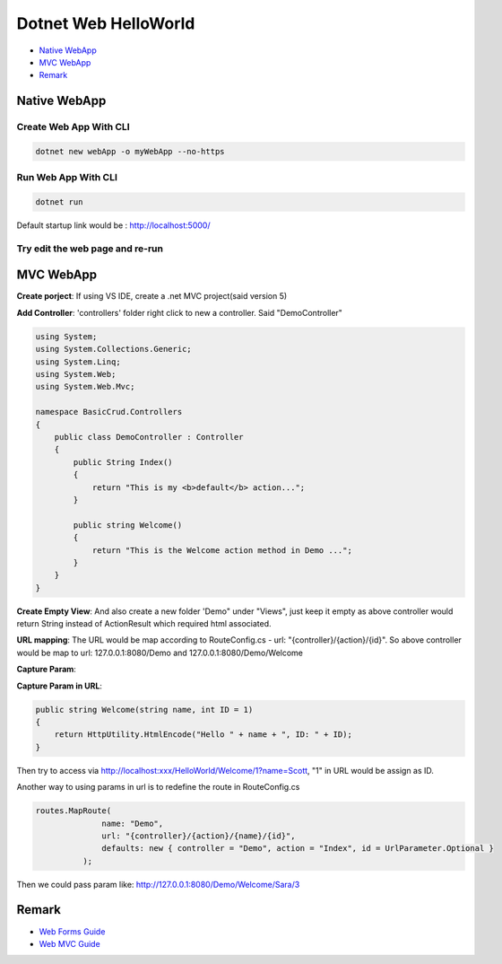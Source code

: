Dotnet Web HelloWorld
==========================

* `Native WebApp`_
* `MVC WebApp`_
* `Remark`_

Native WebApp
--------------------

Create Web App With CLI
^^^^^^^^^^^^^^^^^^^^^^^^^^^^^^^^

.. code-block::

  dotnet new webApp -o myWebApp --no-https
  
Run Web App With CLI
^^^^^^^^^^^^^^^^^^^^^^^^^^^^^^^^

.. code-block::

  dotnet run

Default startup link would be : http://localhost:5000/

.. image:: ../../images/webapp.png
  :width: 600px


Try edit the web page and re-run
^^^^^^^^^^^^^^^^^^^^^^^^^^^^^^^^^^^^^^^^^

.. image:: ../../images/edit-helloworld.png
  :width: 600px


MVC WebApp
--------------------

**Create porject**: If using VS IDE, create a .net MVC project(said version 5)

**Add Controller**: 'controllers' folder right click to new a controller. Said "DemoController"

.. code-block:: c#

  using System;
  using System.Collections.Generic;
  using System.Linq;
  using System.Web;
  using System.Web.Mvc;

  namespace BasicCrud.Controllers
  {
      public class DemoController : Controller
      {
          public String Index()
          {
              return "This is my <b>default</b> action...";
          }

          public string Welcome()
          {
              return "This is the Welcome action method in Demo ...";
          }
      }
  }

**Create Empty View**: And also create a new folder 'Demo" under "Views", just keep it empty as above controller would return String instead of ActionResult which required html associated.

**URL mapping**: The URL would be map according to RouteConfig.cs - url: "{controller}/{action}/{id}". So above controller would be map to url: 127.0.0.1:8080/Demo and 127.0.0.1:8080/Demo/Welcome

**Capture Param**:

.. image:: ../../images/param.png
  :width: 600px

**Capture Param in URL**:

.. code-block:: c#

  public string Welcome(string name, int ID = 1)
  {
      return HttpUtility.HtmlEncode("Hello " + name + ", ID: " + ID);
  }

Then try to access via http://localhost:xxx/HelloWorld/Welcome/1?name=Scott, "1" in URL would be assign as ID.

Another way to using params in url is to redefine the route in RouteConfig.cs

.. code-block:: c#

  routes.MapRoute(
                name: "Demo",
                url: "{controller}/{action}/{name}/{id}",
                defaults: new { controller = "Demo", action = "Index", id = UrlParameter.Optional }
            );
            
Then we could pass param like: http://127.0.0.1:8080/Demo/Welcome/Sara/3

Remark
------------------

* `Web Forms Guide <https://docs.microsoft.com/en-us/aspnet/mvc/overview/getting-started/getting-started-with-ef-using-mvc/implementing-basic-crud-functionality-with-the-entity-framework-in-asp-net-mvc-application>`_
* `Web MVC Guide <https://docs.microsoft.com/en-us/aspnet/mvc/>`_

.. index:: Dotnet
